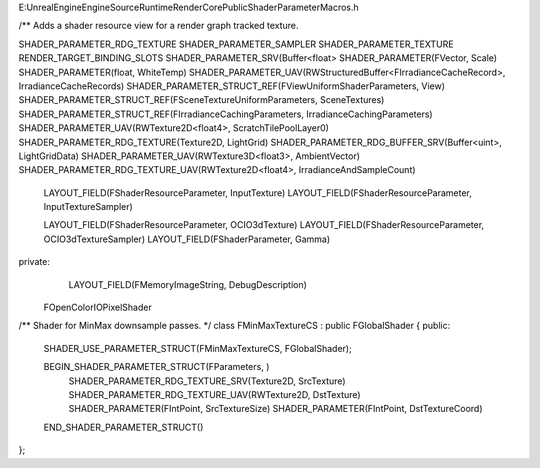 E:\UnrealEngine\Engine\Source\Runtime\RenderCore\Public\ShaderParameterMacros.h


/** Adds a shader resource view for a render graph tracked texture.


SHADER_PARAMETER_RDG_TEXTURE
SHADER_PARAMETER_SAMPLER
SHADER_PARAMETER_TEXTURE
RENDER_TARGET_BINDING_SLOTS
SHADER_PARAMETER_SRV(Buffer<float>
SHADER_PARAMETER(FVector, Scale)
SHADER_PARAMETER(float, WhiteTemp)
SHADER_PARAMETER_UAV(RWStructuredBuffer<FIrradianceCacheRecord>, IrradianceCacheRecords)
SHADER_PARAMETER_STRUCT_REF(FViewUniformShaderParameters, View)
SHADER_PARAMETER_STRUCT_REF(FSceneTextureUniformParameters, SceneTextures)
SHADER_PARAMETER_STRUCT_REF(FIrradianceCachingParameters, IrradianceCachingParameters)
SHADER_PARAMETER_UAV(RWTexture2D<float4>, ScratchTilePoolLayer0)
SHADER_PARAMETER_RDG_TEXTURE(Texture2D, LightGrid)
SHADER_PARAMETER_RDG_BUFFER_SRV(Buffer<uint>, LightGridData)
SHADER_PARAMETER_UAV(RWTexture3D<float3>, AmbientVector)
SHADER_PARAMETER_RDG_TEXTURE_UAV(RWTexture2D<float4>, IrradianceAndSampleCount)




	LAYOUT_FIELD(FShaderResourceParameter, InputTexture)
	LAYOUT_FIELD(FShaderResourceParameter, InputTextureSampler)

	LAYOUT_FIELD(FShaderResourceParameter, OCIO3dTexture)
	LAYOUT_FIELD(FShaderResourceParameter, OCIO3dTextureSampler)
	LAYOUT_FIELD(FShaderParameter, Gamma)

private:
	LAYOUT_FIELD(FMemoryImageString, DebugDescription)




    FOpenColorIOPixelShader


/** Shader for MinMax downsample passes. */
class FMinMaxTextureCS : public FGlobalShader
{
public:
	SHADER_USE_PARAMETER_STRUCT(FMinMaxTextureCS, FGlobalShader);

	BEGIN_SHADER_PARAMETER_STRUCT(FParameters, )
		SHADER_PARAMETER_RDG_TEXTURE_SRV(Texture2D, SrcTexture)
		SHADER_PARAMETER_RDG_TEXTURE_UAV(RWTexture2D, DstTexture)
		SHADER_PARAMETER(FIntPoint, SrcTextureSize)
		SHADER_PARAMETER(FIntPoint, DstTextureCoord)
	END_SHADER_PARAMETER_STRUCT()
};
